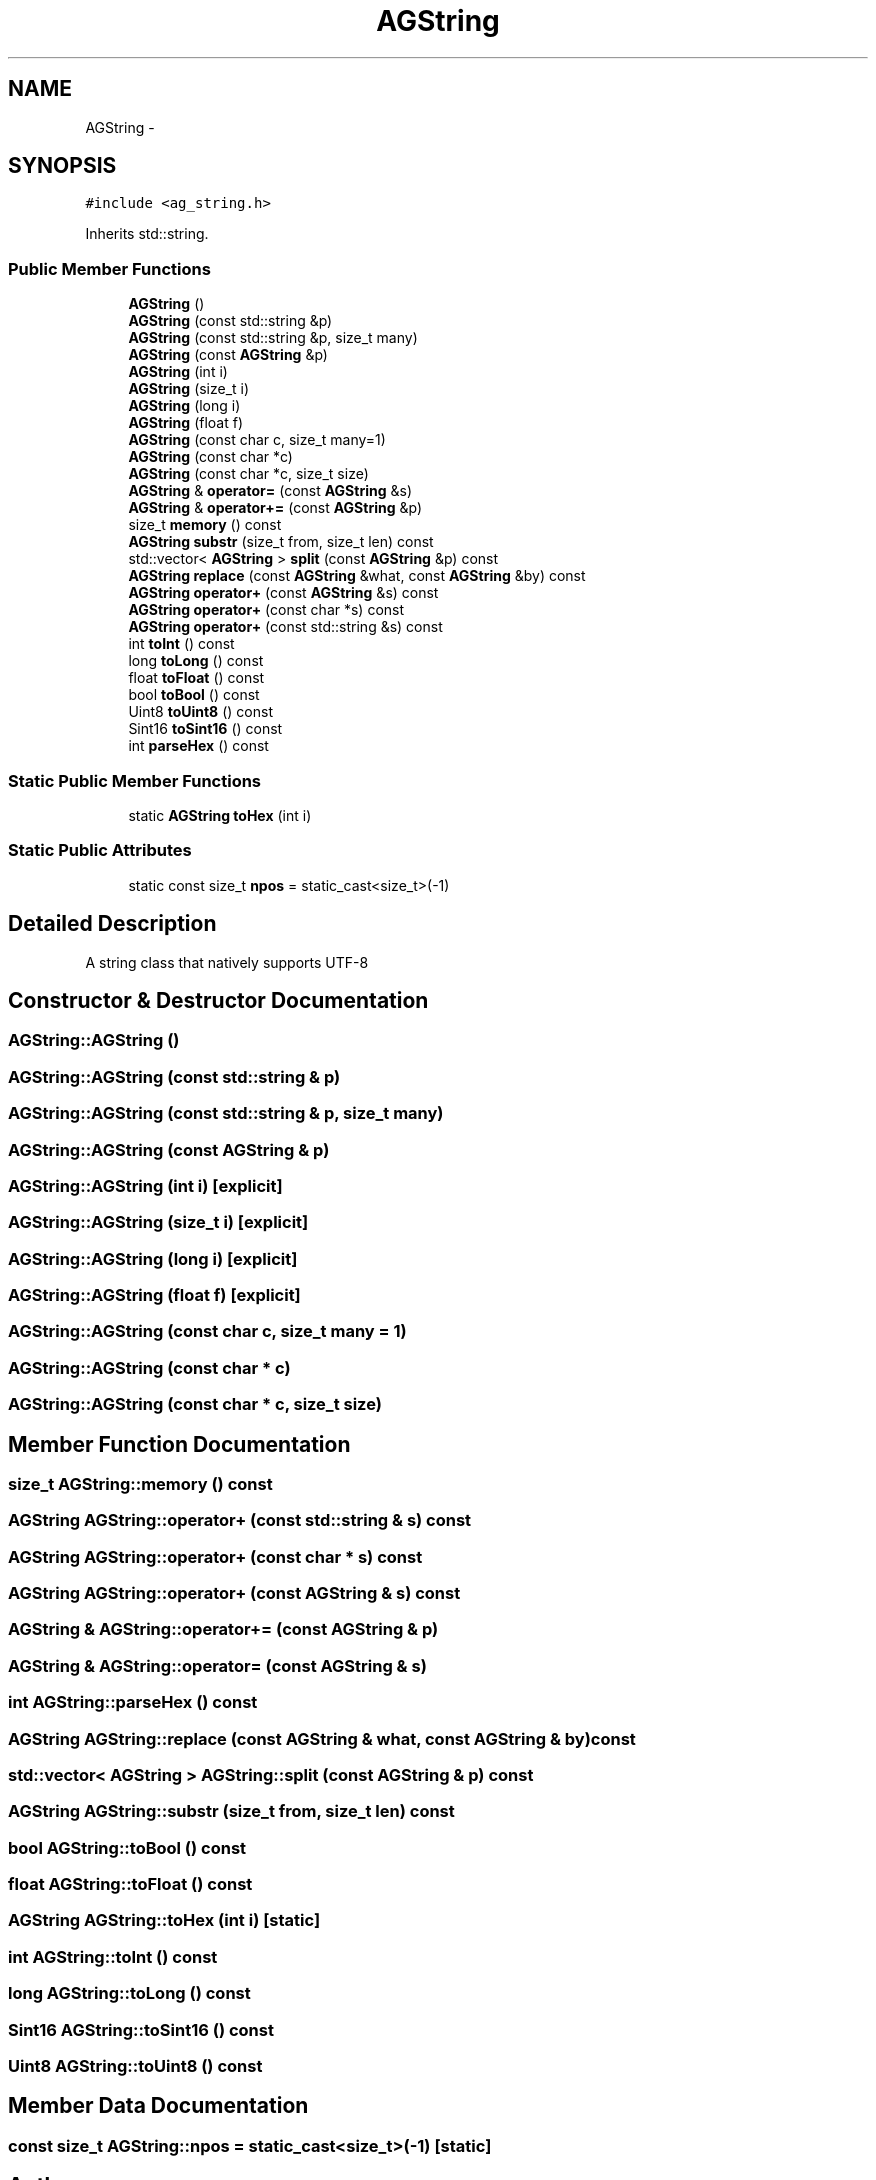 .TH "AGString" 3 "27 Oct 2006" "Version 0.1.9" "Antargis" \" -*- nroff -*-
.ad l
.nh
.SH NAME
AGString \- 
.SH SYNOPSIS
.br
.PP
\fC#include <ag_string.h>\fP
.PP
Inherits std::string.
.PP
.SS "Public Member Functions"

.in +1c
.ti -1c
.RI "\fBAGString\fP ()"
.br
.ti -1c
.RI "\fBAGString\fP (const std::string &p)"
.br
.ti -1c
.RI "\fBAGString\fP (const std::string &p, size_t many)"
.br
.ti -1c
.RI "\fBAGString\fP (const \fBAGString\fP &p)"
.br
.ti -1c
.RI "\fBAGString\fP (int i)"
.br
.ti -1c
.RI "\fBAGString\fP (size_t i)"
.br
.ti -1c
.RI "\fBAGString\fP (long i)"
.br
.ti -1c
.RI "\fBAGString\fP (float f)"
.br
.ti -1c
.RI "\fBAGString\fP (const char c, size_t many=1)"
.br
.ti -1c
.RI "\fBAGString\fP (const char *c)"
.br
.ti -1c
.RI "\fBAGString\fP (const char *c, size_t size)"
.br
.ti -1c
.RI "\fBAGString\fP & \fBoperator=\fP (const \fBAGString\fP &s)"
.br
.ti -1c
.RI "\fBAGString\fP & \fBoperator+=\fP (const \fBAGString\fP &p)"
.br
.ti -1c
.RI "size_t \fBmemory\fP () const "
.br
.ti -1c
.RI "\fBAGString\fP \fBsubstr\fP (size_t from, size_t len) const "
.br
.ti -1c
.RI "std::vector< \fBAGString\fP > \fBsplit\fP (const \fBAGString\fP &p) const "
.br
.ti -1c
.RI "\fBAGString\fP \fBreplace\fP (const \fBAGString\fP &what, const \fBAGString\fP &by) const "
.br
.ti -1c
.RI "\fBAGString\fP \fBoperator+\fP (const \fBAGString\fP &s) const "
.br
.ti -1c
.RI "\fBAGString\fP \fBoperator+\fP (const char *s) const "
.br
.ti -1c
.RI "\fBAGString\fP \fBoperator+\fP (const std::string &s) const "
.br
.ti -1c
.RI "int \fBtoInt\fP () const "
.br
.ti -1c
.RI "long \fBtoLong\fP () const "
.br
.ti -1c
.RI "float \fBtoFloat\fP () const "
.br
.ti -1c
.RI "bool \fBtoBool\fP () const "
.br
.ti -1c
.RI "Uint8 \fBtoUint8\fP () const "
.br
.ti -1c
.RI "Sint16 \fBtoSint16\fP () const "
.br
.ti -1c
.RI "int \fBparseHex\fP () const "
.br
.in -1c
.SS "Static Public Member Functions"

.in +1c
.ti -1c
.RI "static \fBAGString\fP \fBtoHex\fP (int i)"
.br
.in -1c
.SS "Static Public Attributes"

.in +1c
.ti -1c
.RI "static const size_t \fBnpos\fP = static_cast<size_t>(-1)"
.br
.in -1c
.SH "Detailed Description"
.PP 
A string class that natively supports UTF-8 
.PP
.SH "Constructor & Destructor Documentation"
.PP 
.SS "AGString::AGString ()"
.PP
.SS "AGString::AGString (const std::string & p)"
.PP
.SS "AGString::AGString (const std::string & p, size_t many)"
.PP
.SS "AGString::AGString (const \fBAGString\fP & p)"
.PP
.SS "AGString::AGString (int i)\fC [explicit]\fP"
.PP
.SS "AGString::AGString (size_t i)\fC [explicit]\fP"
.PP
.SS "AGString::AGString (long i)\fC [explicit]\fP"
.PP
.SS "AGString::AGString (float f)\fC [explicit]\fP"
.PP
.SS "AGString::AGString (const char c, size_t many = \fC1\fP)"
.PP
.SS "AGString::AGString (const char * c)"
.PP
.SS "AGString::AGString (const char * c, size_t size)"
.PP
.SH "Member Function Documentation"
.PP 
.SS "size_t AGString::memory () const"
.PP
.SS "\fBAGString\fP AGString::operator+ (const std::string & s) const"
.PP
.SS "\fBAGString\fP AGString::operator+ (const char * s) const"
.PP
.SS "\fBAGString\fP AGString::operator+ (const \fBAGString\fP & s) const"
.PP
.SS "\fBAGString\fP & AGString::operator+= (const \fBAGString\fP & p)"
.PP
.SS "\fBAGString\fP & AGString::operator= (const \fBAGString\fP & s)"
.PP
.SS "int AGString::parseHex () const"
.PP
.SS "\fBAGString\fP AGString::replace (const \fBAGString\fP & what, const \fBAGString\fP & by) const"
.PP
.SS "std::vector< \fBAGString\fP > AGString::split (const \fBAGString\fP & p) const"
.PP
.SS "\fBAGString\fP AGString::substr (size_t from, size_t len) const"
.PP
.SS "bool AGString::toBool () const"
.PP
.SS "float AGString::toFloat () const"
.PP
.SS "\fBAGString\fP AGString::toHex (int i)\fC [static]\fP"
.PP
.SS "int AGString::toInt () const"
.PP
.SS "long AGString::toLong () const"
.PP
.SS "Sint16 AGString::toSint16 () const"
.PP
.SS "Uint8 AGString::toUint8 () const"
.PP
.SH "Member Data Documentation"
.PP 
.SS "const size_t \fBAGString::npos\fP = static_cast<size_t>(-1)\fC [static]\fP"
.PP


.SH "Author"
.PP 
Generated automatically by Doxygen for Antargis from the source code.

